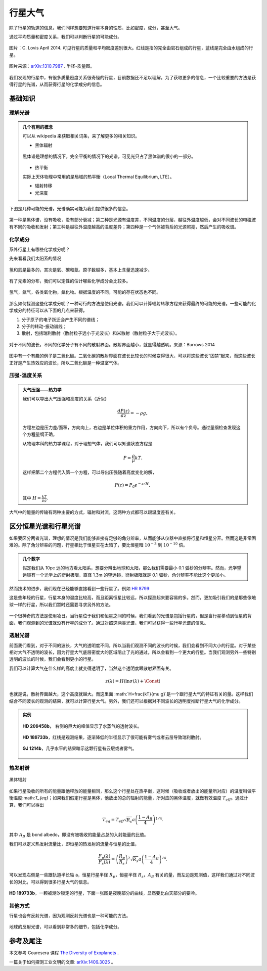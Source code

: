 行星大气
=============

除了行星的轨道的信息，我们同样想要知道行星本身的性质，比如密度，成分，甚至大气。



通过平均质量和密度关系，我们可以判断行星的可能成分。

.. figure:: assets/atmosphere/massVSdensity.png
   :align: center

   图片：C. Lovis April 2014. 可见行星的质量和平均密度差别很大。红线是指的完全由岩石组成的行星，蓝线是完全由水组成的行星。


.. figure:: assets/atmosphere/radiusVSMass.png
   :align: center

   图片来源：`arXiv:1310.7987 <http://arxiv.org/abs/1310.7987>`_ . 半径-质量图。

我们发现的行星中，有很多质量密度关系很奇怪的行星，目前数据还不足以理解。为了获取更多的信息，一个比较重要的方法是获得行星的光谱，从而获得行星的化学成分的信息。

基础知识
--------------

.. index:: Spectrum

理解光谱
~~~~~~~~~~


.. admonition:: 几个有用的概念
   :class: note

   可以从 wikipedia 来获取相关词条，来了解更多的相关知识。

   * 黑体辐射

   .. figure:: assets/atmosphere/blackbody.png
      :align: center

      黑体谱是理想的情况下，完全平衡的情况下的光谱。可见光只占了黑体谱的很小的一部分。

   * 热平衡

   实际上天体物理中常用的是局域的热平衡（Local Thermal Equilibrium, LTE）。

   * 辐射转移

   * 光深度



下图是几种可能的光谱，光谱确实可能为我们提供很多的信息。

.. figure:: assets/atmosphere/emergentSpectra.png
   :align: center

   第一种是黑体谱，没有吸收，没有部分衰减；第二种是光源有温度差，不同温度的分层，越往外温度越低，会对不同波长的电磁波有不同的吸收和发射；第三种是越往外温度越高的温度差异；第四种是一个气体被背后的光源照亮，然后产生的吸收谱。


化学成分
~~~~~~~~~~~~~~~~~~

系外行星上有哪些化学成分呢？

先来看看我们太阳系的情况

.. figure:: assets/atmosphere/elementAbundance.png
   :align: center

   氢和氦是最多的，其次是氧、碳和氮。原子数越多，基本上含量迅速减少。

有了元素的分布，我们可以定性的估计哪些化学成分会比较多。

.. figure:: assets/atmosphere/chemical.png
   :align: center

   氢气，氦气，各类氧化物，氮化物。根据温度的不同，可能的存在状态也不同。


那么如何探测这些化学成分呢？一种可行的方法是使用光谱。我们可以计算辐射转移方程来获得最终的可能的光谱。一些可能的化学成分的特征可以从下面的几点来获得。

1. 分子原子的电子跃迁会产生不同的谱线；
2. 分子的转动-振动谱线；
3. 散射，包括瑞利散射（散射粒子远小于光波长）和米散射（散射粒子大于光波长）。

.. figure:: assets/atmosphere/atmosphereAtomMolecular.png
   :align: center

   对于不同的波长，不同的化学分子有不同的散射界面。散射界面越小，就显得越透明。来源：Burrows 2014


图中有一个有趣的例子是二氧化碳。二氧化碳的散射界面在波长比较长的时候变得很大，可以将这些波长“囚禁”起来，而这些波长正好是产生热效应的波长，所以二氧化碳是一种温室气体。


压强-温度关系
~~~~~~~~~~~~~~~~~~




.. admonition:: 大气压强——热力学
   :class: note

   我们可以导出大气压强和高度的关系（近似）

   .. math::
      \frac{dP(z)}{dz} = -\rho g,

   方程左边是压力差/面积，方向向上，右边是单位体积的重力作用，方向向下，所以有个负号。通过量纲检查发现这个方程量纲正确。

   从物理本科的热力学课程，对于理想气体，我们可以知道状态方程是

   .. math::
      P = \frac{\rho}{\mu}kT.

   这样把第二个方程代入第一个方程，可以导出压强随着高度变化的解，

   .. math::
      P(z) = P_0 e^{-z/H},

   其中 :math:`H=\frac{kT}{\mu g}`.

大气中的能量的传输有两种主要的方式，辐射和对流，这两种方式都可以跟温度差有关。





区分恒星光谱和行星光谱
-----------------------------------


如果要区分两者光谱，理想的情况是我们能够直接有足够的角分辨率，从而能够从仪器中直接将行星和恒星分开。然而这是非常困难的。除了角分辨率的问题，行星相比于恒星实在太暗了，要比恒星暗 :math:`10^{-3}` 到 :math:`10^{-10}` 倍。


.. admonition:: 几个数字
   :class: note

   假定我们从 10pc 远的地方看太阳系，想要分辨出地球和太阳，那么我们需要最小 0.1 弧秒的分辨率。然而，光学望远镜有一个光学上的衍射极限，直径 1.3m 的望远镜，衍射极限就是 0.1 弧秒，角分辨率不能比这个更加小。


然而技术的进步，我们现在已经能够直接看到一些行星了。例如 `HR 8799 <https://en.wikipedia.org/wiki/HR_8799>`_

.. image:: assets/atmosphere/Benjamin_Zuckerman_HR_8799_planets_image_Dec._2010.jpg
   :align: center

这是些年轻的行星，行星本身的温度比较高，而且距离恒星比较远，所以探测起来要容易的多。然而，更加吸引我们的是那些像地球一样的行星，所以我们暂时还需要寻求另外的方法。



.. figure:: assets/atmosphere/transit.png
   :align: center


一个很神奇的方法是使用凌日。当行星位于我们和恒星之间的时候，我们看到的光谱是包括行星的，但是当行星移动到恒星的背面，我们观测到的光谱就没有行星的成分了。通过对照这两类光谱，我们可以获得一些行星光谱的信息。





透射光谱
~~~~~~~~~~~~~~~~~~~

前面我们看到，对于不同的波长，大气的透明度不同，所以当我们观测不同的波长的时候，我们会看到不同大小的行星。对于某些相对大气不透明的波长，因为行星大气底层密度大的区域阻止了光的通过，所以会看到一个更大的行星。当我们观测另外一些特别透明的波长的时候，我们会看到更小的行星。

.. admonition:: 透射光谱
   :class: note



我们可以计算大气在什么样的高度上就变得透明了，当然这个透明度跟散射界面有关。

.. math::
   z(\lambda) = H (\ln \sigma(\lambda)+\text{\Const})

也就是说，散射界面越大，这个高度就越大。而这里面 :math:`H=\frac{kT}{\mu g}`是一个跟行星大气的特征有关的量。这样我们结合不同波长的观测的结果，就可以计算行星大气。另外，我们还可以根据对不同波长的透明度推断行星大气的化学成分。


.. admonition:: 实例
   :class: note

   .. figure:: assets/atmosphere/transmission1.png
      :align: center

      **HD 209458b**， 右侧的巨大的峰值显示了水蒸气的透射波长。

   .. figure:: assets/atmosphere/transmission2.png
      :align: center

      **HD 189733b**，红线是观测结果，逐渐降低的半径显示了很可能有雾气或者云层导致瑞利散射。


   .. figure:: assets/atmosphere/transmission4.png
      :align: center

      **GJ 1214b**，几乎水平的结果暗示这颗行星有云层或者雾气。


热发射谱
~~~~~~~~~~~~~~~~~~~~~


.. figure:: assets/atmosphere/600px-Black_body.svg.png
   :align: center

   黑体辐射


如果行星吸收的所有的能量跟他释放的能量相同，那么这个行星处在热平衡，这时候（吸收或者放出的能量所对应）的温度叫做平衡温度:math:`T_{eq}`；如果我们假定行星是黑体，他放出的总的辐射的能量，所对应的黑体温度，就做有效温度 :math:`T_{eff}`。通过计算，我们可以得出

.. math::
   T_{eq} = T_{eff}\sqrt{R_s}{a}\left(\frac{1-A_B}{4}\right)^{1/4}.

其中 :math:`A_B` 是 bond albedo，即没有被吸收的能量占总的入射能量的比值。

我们可以定义热发射流量比，即恒星的热发射的流量与恒星的比值，

.. math::
   \frac{F_p(\lambda)}{F_s(\lambda)} = \left(\frac{R_p}{R_s}\right)^2 \sqrt{R_s}{a}\left(\frac{1-A_B}{4}\right)^{/4}.

可以发现右侧是一些跟轨道半长轴 a，恒星行星半径 :math:`R_p`，恒星半径 :math:`R_s`，:math:`A_B` 有关的量，而左边是观测值，这样我们通过对不同波长的对比，可以得到很多行星大气的信息。

.. figure:: assets/atmosphere/hd189733b.png
   :align: center

   **HD 189733b**，一颗被潮汐锁定的行星，下面一张图是夜晚部分的曲线，显然要比白天部分的要冷。



其他方式
~~~~~~~~~~~~~~

行星也会有反射光谱，因为观测反射光谱也是一种可能的方法。

.. figure:: assets/atmosphere/reflectance.png
   :align: center

   地球的反射光谱，可以看到非常多的细节，包括化学成分。












参考及尾注
--------------------------

本文参考 Couresera 课程 `The Diversity of Exoplanets <https://class.coursera.org/extrasolarplanets-001>`_ .

一篇关于如何探测工业文明的文章: `arXiv:1406.3025 <http://arxiv.org/abs/1406.3025>`_ 。
